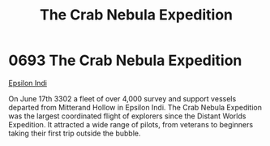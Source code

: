 :PROPERTIES:
:ID:       0106e642-a3f9-4da6-877c-8395ba40cb13
:END:
#+title: The Crab Nebula Expedition
#+filetags: :beacon:
* 0693  The Crab Nebula Expedition
[[id:d40886f3-bc59-4f0d-8926-b125ee01c9bb][Epsilon Indi]] 

On June 17th 3302 a fleet of over 4,000 survey and support vessels
departed from Mitterand Hollow in Epsilon Indi. The Crab Nebula
Expedition was the largest coordinated flight of explorers since the
Distant Worlds Expedition. It attracted a wide range of pilots, from
veterans to beginners taking their first trip outside the
bubble.

[[file:img/beacons/0693.jpg]]
